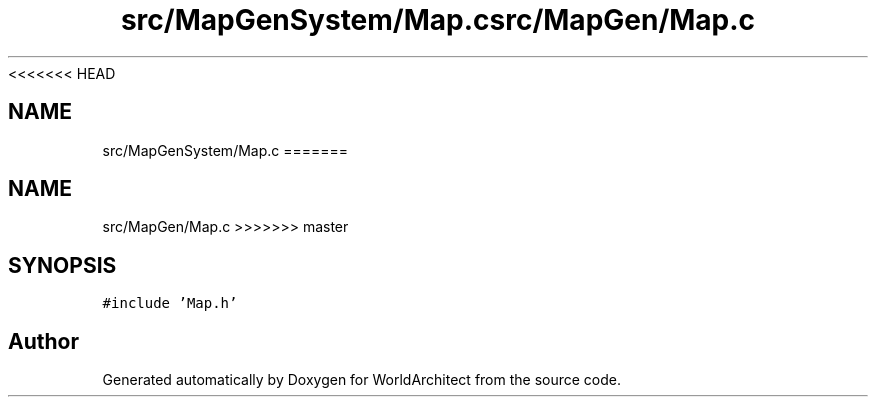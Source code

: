 <<<<<<< HEAD
.TH "src/MapGenSystem/Map.c" 3 "Wed Jan 16 2019" "Version 0.0.1" "WorldArchitect" \" -*- nroff -*-
.ad l
.nh
.SH NAME
src/MapGenSystem/Map.c
=======
.TH "src/MapGen/Map.c" 3 "Thu Apr 4 2019" "Version 0.0.1" "WorldArchitect" \" -*- nroff -*-
.ad l
.nh
.SH NAME
src/MapGen/Map.c
>>>>>>> master
.SH SYNOPSIS
.br
.PP
\fC#include 'Map\&.h'\fP
.br

.SH "Author"
.PP 
Generated automatically by Doxygen for WorldArchitect from the source code\&.

